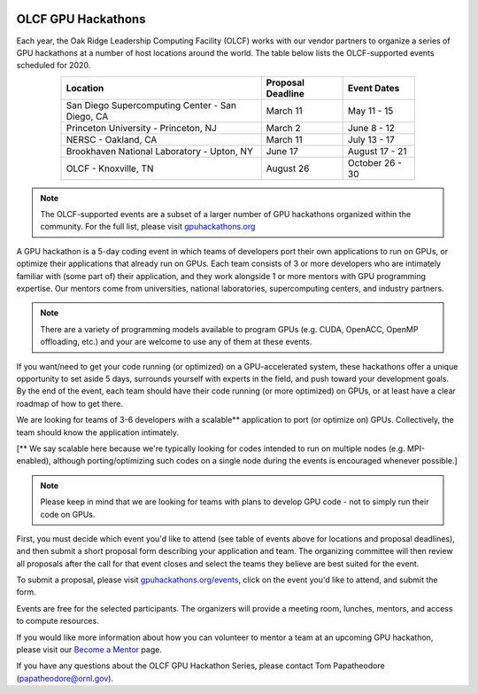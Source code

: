 .. I used html for the section headings to avoid individual entries in the associated menu (TP)

.. figure:: /images/gpu_hackathons.jpg
   :align: center
   :width: 100%

===================
OLCF GPU Hackathons
===================

Each year, the Oak Ridge Leadership Computing Facility (OLCF) works with our
vendor partners to organize a series of GPU hackathons at a number of host
locations around the world. The table below lists the OLCF-supported events
scheduled for 2020.

.. table::
   :align: center
   :width: 80%

   +-------------------------------------------------+-------------------+-------------------------+
   | Location                                        | Proposal Deadline | Event Dates             |
   +=================================================+===================+=========================+
   | San Diego Supercomputing Center - San Diego, CA | March 11          | May 11 - 15             | 
   +-------------------------------------------------+-------------------+-------------------------+
   | Princeton University - Princeton, NJ            | March 2           | June 8 - 12             |
   +-------------------------------------------------+-------------------+-------------------------+ 
   | NERSC - Oakland, CA                             | March 11          | July 13 - 17            |
   +-------------------------------------------------+-------------------+-------------------------+ 
   | Brookhaven National Laboratory - Upton, NY      | June 17           | August 17 - 21          |
   +-------------------------------------------------+-------------------+-------------------------+
   | OLCF - Knoxville, TN                            | August 26         | October 26 - 30         | 
   +-------------------------------------------------+-------------------+-------------------------+


.. note::
	 The OLCF-supported events are a subset of a larger number of GPU hackathons organized within the community. For the full list, please visit `gpuhackathons.org <https://gpuhackathons.org>`__

.. raw:: html

   <p style="font-size:20px"><b>What is a GPU hackathon?</b></p>

A GPU hackathon is a 5-day coding event in which teams of developers port their
own applications to run on GPUs, or optimize their applications that already
run on GPUs. Each team consists of 3 or more developers who are intimately
familiar with (some part of) their application, and they work alongside 1 or
more mentors with GPU programming expertise. Our mentors come from
universities, national laboratories, supercomputing centers, and industry
partners. 

.. note::
   There are a variety of programming models available to program GPUs (e.g. CUDA, OpenACC, OpenMP offloading, etc.) and your are welcome to use any of them at these events.

.. raw:: html

   <p style="font-size:20px"><b>Why Participate?</b></p>

If you want/need to get your code running (or optimized) on a GPU-accelerated
system, these hackathons offer a unique opportunity to set aside 5 days,
surrounds yourself with experts in the field, and push toward your development
goals. By the end of the event, each team should have their code running (or
more optimized) on GPUs, or at least have a clear roadmap of how to get there.

.. raw:: html

   <p style="font-size:20px"><b>Target audience</b></p>

We are looking for teams of 3-6 developers with a scalable** application to
port (or optimize on) GPUs. Collectively, the team should know the application
intimately. 

[** We say scalable here because we're typically looking for codes intended to
run on multiple nodes (e.g. MPI-enabled), although porting/optimizing such
codes on a single node during the events is encouraged whenever possible.]

.. note::
   Please keep in mind that we are looking for teams with plans to develop GPU code - not to simply run their code on GPUs.

.. raw:: html

   <p style="font-size:20px"><b>Ok, so how do I attend?</b></p>

First, you must decide which event you'd like to attend (see table of events
above for locations and proposal deadlines), and then submit a short proposal
form describing your application and team. The organizing committee will then
review all proposals after the call for that event closes and select the teams
they believe are best suited for the event. 

To submit a proposal, please visit `gpuhackathons.org/events
<https://gpuhackathons.org/events>`__, click on the event you'd like to attend,
and submit the form.

.. raw:: html

   <p style="font-size:20px"><b>Costs?</b></p>

Events are free for the selected participants. The organizers will provide a
meeting room, lunches, mentors, and access to compute resources. 

.. raw:: html

   <p style="font-size:20px"><b>Want to be a mentor?</b></p>

If you would like more information about how you can volunteer to mentor a team
at an upcoming GPU hackathon, please visit our `Become a Mentor
<https://gpuhackathons.org/become-mentor>`__ page.

.. raw:: html

   <p style="font-size:20px"><b>Who can I contact with question??</b></p>

If you have any questions about the OLCF GPU Hackathon Series, please contact
Tom Papatheodore (`papatheodore@ornl.gov <mailto:papatheodore@ornl.gov>`__).
